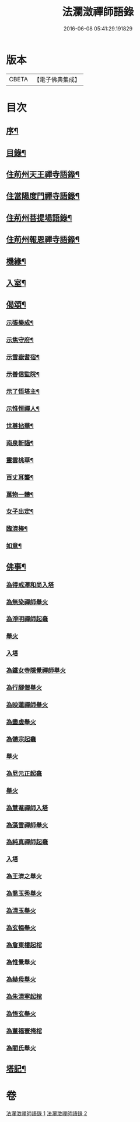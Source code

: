 #+TITLE: 法瀾澂禪師語錄 
#+DATE: 2016-06-08 05:41:29.191829

* 版本
 |     CBETA|【電子佛典集成】|

* 目次
** [[file:KR6q0439_001.txt::001-0235a1][序¶]]
** [[file:KR6q0439_001.txt::001-0235a21][目錄¶]]
** [[file:KR6q0439_001.txt::001-0235c4][住荊州天王禪寺語錄¶]]
** [[file:KR6q0439_001.txt::001-0238c24][住當陽度門禪寺語錄¶]]
** [[file:KR6q0439_002.txt::002-0239b3][住荊州菩提場語錄¶]]
** [[file:KR6q0439_002.txt::002-0240c29][住荊州報恩禪寺語錄¶]]
** [[file:KR6q0439_002.txt::002-0241a12][機緣¶]]
** [[file:KR6q0439_002.txt::002-0241b15][入室¶]]
** [[file:KR6q0439_002.txt::002-0241c12][偈頌¶]]
*** [[file:KR6q0439_002.txt::002-0241c13][示張樂成¶]]
*** [[file:KR6q0439_002.txt::002-0241c16][示焦守府¶]]
*** [[file:KR6q0439_002.txt::002-0241c19][示雪嶽耆宿¶]]
*** [[file:KR6q0439_002.txt::002-0241c22][示善信監院¶]]
*** [[file:KR6q0439_002.txt::002-0241c24][示了悟塔主¶]]
*** [[file:KR6q0439_002.txt::002-0241c27][示惟恒禪人¶]]
*** [[file:KR6q0439_002.txt::002-0241c30][世尊拈華¶]]
*** [[file:KR6q0439_002.txt::002-0242a3][南泉斬貓¶]]
*** [[file:KR6q0439_002.txt::002-0242a6][靈雲桃華¶]]
*** [[file:KR6q0439_002.txt::002-0242a9][百丈耳聾¶]]
*** [[file:KR6q0439_002.txt::002-0242a12][萬物一體¶]]
*** [[file:KR6q0439_002.txt::002-0242a15][女子出定¶]]
*** [[file:KR6q0439_002.txt::002-0242a18][臨濟棒¶]]
*** [[file:KR6q0439_002.txt::002-0242a20][如意¶]]
** [[file:KR6q0439_002.txt::002-0242a22][佛事¶]]
*** [[file:KR6q0439_002.txt::002-0242a22][為得戒澤和尚入塔]]
*** [[file:KR6q0439_002.txt::002-0242a26][為無染禪師舉火]]
*** [[file:KR6q0439_002.txt::002-0242a28][為淨明禪師起龕]]
*** [[file:KR6q0439_002.txt::002-0242a30][舉火]]
*** [[file:KR6q0439_002.txt::002-0242b2][入塔]]
*** [[file:KR6q0439_002.txt::002-0242b6][為鐵女寺隱覺禪師舉火]]
*** [[file:KR6q0439_002.txt::002-0242b9][為行腳僧舉火]]
*** [[file:KR6q0439_002.txt::002-0242b12][為映蓮禪師舉火]]
*** [[file:KR6q0439_002.txt::002-0242b14][為盡虛舉火]]
*** [[file:KR6q0439_002.txt::002-0242b16][為體宗起龕]]
*** [[file:KR6q0439_002.txt::002-0242b19][舉火]]
*** [[file:KR6q0439_002.txt::002-0242b22][為尼元正起龕]]
*** [[file:KR6q0439_002.txt::002-0242b24][舉火]]
*** [[file:KR6q0439_002.txt::002-0242b26][為慧菴禪師入塔]]
*** [[file:KR6q0439_002.txt::002-0242b29][為藻雪禪師舉火]]
*** [[file:KR6q0439_002.txt::002-0242c3][為純真禪師起龕]]
*** [[file:KR6q0439_002.txt::002-0242c6][入塔]]
*** [[file:KR6q0439_002.txt::002-0242c9][為王濟之舉火]]
*** [[file:KR6q0439_002.txt::002-0242c13][為喬玉秀舉火]]
*** [[file:KR6q0439_002.txt::002-0242c16][為清玉舉火]]
*** [[file:KR6q0439_002.txt::002-0242c18][為玄暢舉火]]
*** [[file:KR6q0439_002.txt::002-0242c21][為詹東樓起棺]]
*** [[file:KR6q0439_002.txt::002-0242c24][為惟覺舉火]]
*** [[file:KR6q0439_002.txt::002-0242c26][為赫母舉火]]
*** [[file:KR6q0439_002.txt::002-0242c29][為朱清寧起棺]]
*** [[file:KR6q0439_002.txt::002-0243a1][為悟玄舉火]]
*** [[file:KR6q0439_002.txt::002-0243a3][為董福寰掩棺]]
*** [[file:KR6q0439_002.txt::002-0243a6][為閻氏舉火]]
** [[file:KR6q0439_002.txt::002-0243a10][塔記¶]]

* 卷
[[file:KR6q0439_001.txt][法瀾澂禪師語錄 1]]
[[file:KR6q0439_002.txt][法瀾澂禪師語錄 2]]

